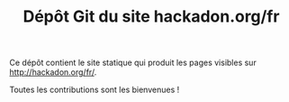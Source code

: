 #+TITLE: Dépôt Git du site hackadon.org/fr

Ce dépôt contient le site statique qui produit les pages visibles sur
http://hackadon.org/fr/.

Toutes les contributions sont les bienvenues !
